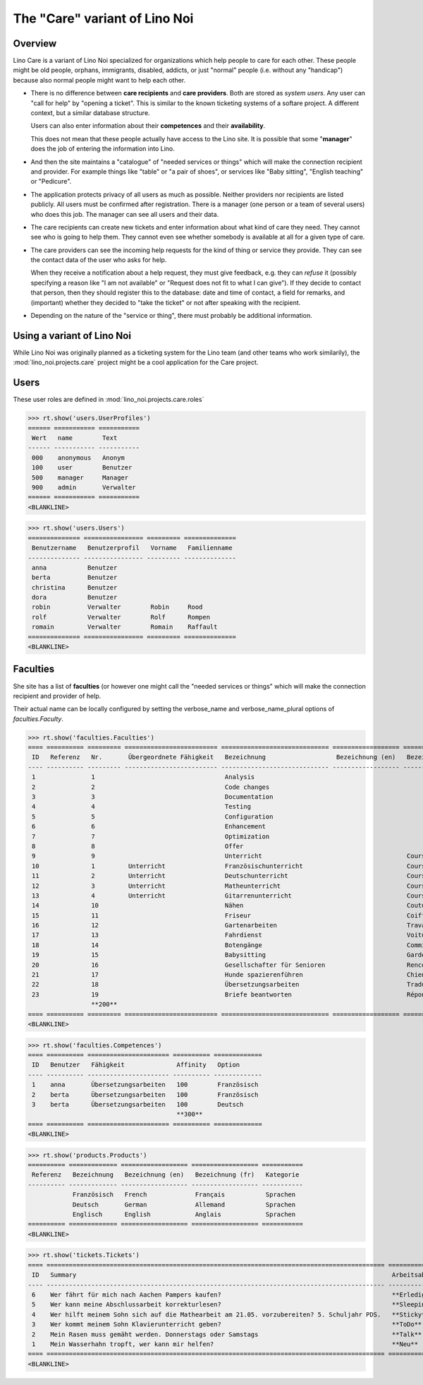 .. _noi.specs.care:

==============================
The "Care" variant of Lino Noi
==============================

.. How to test only this document:

    $ python setup.py test -s tests.SpecsTests.test_care
    
    doctest init:

    >>> from lino import startup
    >>> startup('lino_noi.projects.care.settings.doctests')
    >>> from lino.api.doctest import *



Overview
========

Lino Care is a variant of Lino Noi specialized for organizations which
help people to care for each other.  These people might be old people,
orphans, immigrants, disabled, addicts, or just "normal" people
(i.e. without any "handicap") because also normal people might want to
help each other.

- There is no difference between **care recipients** and **care
  providers**.  Both are stored as *system users*.  Any user can "call
  for help" by "opening a ticket". This is similar to the known
  ticketing systems of a softare project. A different context, but a
  similar database structure.

  Users can also enter information about their **competences** and
  their **availability**.

  This does not mean that these people actually have access to
  the Lino site. It is possible that some "**manager**" does the job of
  entering the information into Lino.

- And then the site maintains a "catalogue" of "needed services or
  things" which will make the connection recipient and provider. For
  example things like "table" or "a pair of shoes", or services like
  "Baby sitting", "English teaching" or "Pedicure".

- The application protects privacy of all users as much as
  possible. Neither providers nor recipients are listed publicly. All
  users must be confirmed after registration. There is a manager (one
  person or a team of several users) who does this job. The manager
  can see all users and their data.

- The care recipients can create new tickets and enter information
  about what kind of care they need. They cannot see who is going to
  help them. They cannot even see whether somebody is available at all
  for a given type of care.

- The care providers can see the incoming help requests for the kind
  of thing or service they provide. They can see the contact data of
  the user who asks for help.

  When they receive a notification about a help request, they must
  give feedback, e.g. they can *refuse* it (possibly specifying a
  reason like "I am not available" or "Request does not fit to what I
  can give").  If they decide to contact that person, then they should
  register this to the database: date and time of contact, a field for
  remarks, and (important) whether they decided to "take the ticket"
  or not after speaking with the recipient.

- Depending on the nature of the "service or thing", there must
  probably be additional information.


Using a variant of Lino Noi
===========================

While Lino Noi was originally planned as a ticketing system for the
Lino team (and other teams who work similarily), the
:mod:`lino_noi.projects.care` project might be a cool application for
the Care project.  


Users
=====

These user roles are defined in :mod:`lino_noi.projects.care.roles`

>>> rt.show('users.UserProfiles')
====== =========== ===========
 Wert   name        Text
------ ----------- -----------
 000    anonymous   Anonym
 100    user        Benutzer
 500    manager     Manager
 900    admin       Verwalter
====== =========== ===========
<BLANKLINE>

>>> rt.show('users.Users')
============== ================ ========= ==============
 Benutzername   Benutzerprofil   Vorname   Familienname
-------------- ---------------- --------- --------------
 anna           Benutzer
 berta          Benutzer
 christina      Benutzer
 dora           Benutzer
 robin          Verwalter        Robin     Rood
 rolf           Verwalter        Rolf      Rompen
 romain         Verwalter        Romain    Raffault
============== ================ ========= ==============
<BLANKLINE>



Faculties
=========

She site has a list of **faculties** (or however one might call
the "needed services or things" which will make the connection
recipient and provider of help.

Their actual name can be locally configured by setting the
verbose_name and verbose_name_plural options of `faculties.Faculty`.

>>> rt.show('faculties.Faculties')
==== ========== ========= ========================= ============================= ================== ============================ ========== ====================
 ID   Referenz   Nr.       Übergeordnete Fähigkeit   Bezeichnung                   Bezeichnung (en)   Bezeichnung (fr)             Affinity   Optionen-Kategorie
---- ---------- --------- ------------------------- ----------------------------- ------------------ ---------------------------- ---------- --------------------
 1               1                                   Analysis                                                                      100
 2               2                                   Code changes                                                                  100
 3               3                                   Documentation                                                                 100
 4               4                                   Testing                                                                       100
 5               5                                   Configuration                                                                 100
 6               6                                   Enhancement                                                                   100
 7               7                                   Optimization                                                                  100
 8               8                                   Offer                                                                         100
 9               9                                   Unterricht                                       Cours                        100
 10              1         Unterricht                Französischunterricht                            Cours de francais            100
 11              2         Unterricht                Deutschunterricht                                Cours d'allemand             100
 12              3         Unterricht                Matheunterricht                                  Cours de maths               100
 13              4         Unterricht                Gitarrenunterricht                               Cours de guitare             100
 14              10                                  Nähen                                            Couture                      100
 15              11                                  Friseur                                          Coiffure                     100
 16              12                                  Gartenarbeiten                                   Travaux de jardin            100
 17              13                                  Fahrdienst                                       Voiture                      100
 18              14                                  Botengänge                                       Commissions                  100
 19              15                                  Babysitting                                      Garde enfant                 100
 20              16                                  Gesellschafter für Senioren                      Rencontres personnes agées   100
 21              17                                  Hunde spazierenführen                            Chiens                       100
 22              18                                  Übersetzungsarbeiten                             Traductions                  100        Sprachen
 23              19                                  Briefe beantworten                               Répondre au courrier         100
                 **200**                                                                                                           **2300**
==== ========== ========= ========================= ============================= ================== ============================ ========== ====================
<BLANKLINE>

>>> rt.show('faculties.Competences')
==== ========== ====================== ========== =============
 ID   Benutzer   Fähigkeit              Affinity   Option
---- ---------- ---------------------- ---------- -------------
 1    anna       Übersetzungsarbeiten   100        Französisch
 2    berta      Übersetzungsarbeiten   100        Französisch
 3    berta      Übersetzungsarbeiten   100        Deutsch
                                        **300**
==== ========== ====================== ========== =============
<BLANKLINE>

>>> rt.show('products.Products')
========== ============= ================== ================== ===========
 Referenz   Bezeichnung   Bezeichnung (en)   Bezeichnung (fr)   Kategorie
---------- ------------- ------------------ ------------------ -----------
            Französisch   French             Français           Sprachen
            Deutsch       German             Allemand           Sprachen
            Englisch      English            Anglais            Sprachen
========== ============= ================== ================== ===========
<BLANKLINE>


>>> rt.show('tickets.Tickets')
==== =========================================================================================== =============== =========== =========
 ID   Summary                                                                                     Arbeitsablauf   Anfrager    Projekt
---- ------------------------------------------------------------------------------------------- --------------- ----------- ---------
 6    Wer fährt für mich nach Aachen Pampers kaufen?                                              **Erledigt**    anna
 5    Wer kann meine Abschlussarbeit korrekturlesen?                                              **Sleeping**    dora
 4    Wer hilft meinem Sohn sich auf die Mathearbeit am 21.05. vorzubereiten? 5. Schuljahr PDS.   **Sticky**      berta
 3    Wer kommt meinem Sohn Klavierunterricht geben?                                              **ToDo**        dora
 2    Mein Rasen muss gemäht werden. Donnerstags oder Samstags                                    **Talk**        christina
 1    Mein Wasserhahn tropft, wer kann mir helfen?                                                **Neu**         berta
==== =========================================================================================== =============== =========== =========
<BLANKLINE>
